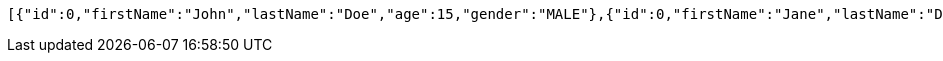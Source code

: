 [source,options="nowrap"]
----
[{"id":0,"firstName":"John","lastName":"Doe","age":15,"gender":"MALE"},{"id":0,"firstName":"Jane","lastName":"Doe","age":16,"gender":"FEMALE"},{"id":0,"firstName":"Jameson","lastName":"Doe","age":20,"gender":"MALE"}]
----